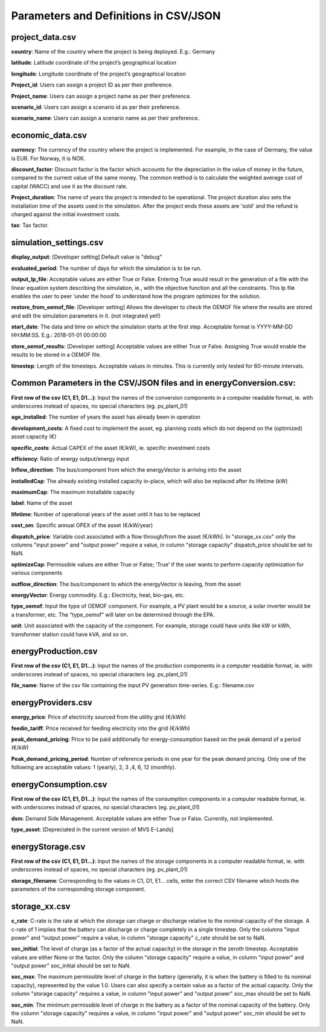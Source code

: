 ======================================
Parameters and Definitions in CSV/JSON 
======================================

project_data.csv
----------------

**country**: Name of the country where the project is being deployed. E.g.: Germany

**latitude**: Latitude coordinate of the project’s geographical location

**longitude**: Longitude coordinate of the project’s geographical location

**Project_id**: Users can assign a project ID as per their preference. 

**Project_name**: Users can assign a project name as per their preference.

**scenario_id**: Users can assign a scenario id as per their preference.

**scenario_name**: Users can assign a scenario name as per their preference.


economic_data.csv
-----------------

**currency**: The currency of the country where the project is implemented. For example, in the case of Germany, the value is EUR. For Norway, it is NOK. 

**discount_factor**: Discount factor is the factor which accounts for the depreciation in the value of money in the future, compared to the current value of the same money. The common method is to calculate the weighted average cost of capital (WACC) and use it as the discount rate.

**Project_duration**: The name of years the project is intended to be operational. The project duration also sets the installation time of the assets used in the simulation. After the project ends these assets are 'sold' and the refund is charged against the initial investment costs.

**tax**: Tax factor. 

simulation_settings.csv
-----------------------

**display_output**: [Developer setting] Default value is "debug"

**evaluated_period**: The number of days for which the simulation is to be run.

**output_lp_file**: Acceptable values are either True or False. Entering True would result in the generation of a file with the linear equation system describing the simulation, ie., with the objective function and all the constraints. This lp file enables the user to peer ‘under the hood’ to understand how the program optimizes for the solution.

**restore_from_oemof_file**: [Developer setting] Allows the developer to check the OEMOF file where the results are stored and edit the simulation parameters in it. (not integrated yet!)

**start_date**: The data and time on which the simulation starts at the first step. Acceptable format is YYYY-MM-DD HH:MM:SS. E.g.: 2018-01-01 00:00:00

**store_oemof_results**: [Developer setting] Acceptable values are either True or False. Assigning True would enable the results to be stored in a OEMOF file. 

**timestep**: Length of the timesteps. Acceptable values in minutes. This is currently only tested for 60-minute intervals.

Common Parameters in the CSV/JSON files and in energyConversion.csv:
--------------------------------------------------------------------

**First row of the csv (C1, E1, D1...)**: Input the names of the conversion components in a computer readable format, ie. with underscores instead of spaces, no special characters (eg. pv_plant_01)

**age_installed**: The number of years the asset has already been in operation

**development_costs**: A fixed cost to implement the asset, eg. planning costs which do not depend on the (optimized) asset capacity (€)

**specific_costs**: Actual CAPEX of the asset (€/kW), ie. specific investment costs

**efficiency**: Ratio of energy output/energy input

**Inflow_direction**: The bus/component from which the energyVector is arriving into the asset

**installedCap**: The already existing installed capacity in-place, which will also be replaced after its lifetime (kW)

**maximumCap**: The maximum installable capacity

**label**: Name of the asset

**lifetime**: Number of operational years of the asset until it has to be replaced

**cost_om**: Specific annual OPEX of the asset (€/kW/year)

**dispatch_price**: Variable cost associated with a flow through/from the asset (€/kWh). In "storage_xx.csv" only the columns "input power" and "output power"
require a value, in column "storage capacity" dispatch_price should be set to NaN.

**optimizeCap**: Permissible values are either True or False; ‘True’ if the user wants to perform capacity optimization for various components

**outflow_direction**: The bus/component to which the energyVector is leaving, from the asset

**energyVector**: Energy commodity. E.g.: Electricity, heat, bio-gas, etc. 

**type_oemof**: Input the type of OEMOF component. For example, a PV plant would be a source, a solar inverter would be a transformer, etc.  The “type_oemof” will later on be determined through the EPA.

**unit**: Unit associated with the capacity of the component. For example, storage could have units like kW or kWh, transformer station could have kVA, and so on. 


energyProduction.csv
--------------------

**First row of the csv (C1, E1, D1...)**: Input the names of the production components in a computer readable format, ie. with underscores instead of spaces, no special characters (eg. pv_plant_01)

**file_name**: Name of the csv file containing the input PV generation time-series. E.g.: filename.csv 


energyProviders.csv
-------------------

**energy_price**: Price of electricity sourced from the utility grid (€/kWh)

**feedin_tariff**: Price received for feeding electricity into the grid (€/kWh)

**peak_demand_pricing**: Price to be paid additionally for energy-consumption based on the peak demand of a period (€/kW)

**Peak_demand_pricing_period**: Number of reference periods in one year for the peak demand pricing. Only one of the following are acceptable values: 1 (yearly), 2, 3 ,4, 6, 12 (monthly).


energyConsumption.csv
---------------------

**First row of the csv (C1, E1, D1...)**: Input the names of the consumption components in a computer readable format, ie. with underscores instead of spaces, no special characters (eg. pv_plant_01)

**dsm**: Demand Side Management. Acceptable values are either True or False. Currently, not implemented. 

**type_asset**: [Depreciated in the current version of MVS E-Lands]


energyStorage.csv
-----------------

**First row of the csv (C1, E1, D1...)**: Input the names of the storage components in a computer readable format, ie. with underscores instead of spaces, no special characters (eg. pv_plant_01)

**storage_filename**: Corresponding to the values in C1, D1, E1… cells, enter the correct CSV filename which hosts the parameters of the corresponding storage component.

storage_xx.csv
--------------
**c_rate**: C-rate is the rate at which the storage can charge or discharge relative to the nominal capacity of the storage.
A c-rate of 1 implies that the battery can discharge or charge completely in a single timestep.
Only the columns "input power" and "output power" require a value, in column "storage capacity" c_rate should be set to NaN.

**soc_initial**: The level of charge (as a factor of the actual capacity)  in the storage in the zeroth timestep. Acceptable values are either None or the factor. Only the column "storage capacity" require a value, in column "input power" and "output power" soc_initial should be set to NaN.

**soc_max**: The maximum permissible level of charge in the battery (generally, it is when the battery is filled to its nominal capacity), represented by the value 1.0. Users can  also specify a certain value as a factor of the actual capacity. Only the column "storage capacity" requires a value, in column "input power" and "output power" soc_max should be set to NaN.

**soc_min**: The minimum permissible level of charge in the battery as a factor of the nominal capacity of the battery. Only the column "storage capacity" requires a value, in column "input power" and "output power" soc_min should be set to NaN.

